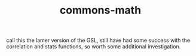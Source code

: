 # _*_ mode:org _*_
#+TITLE: commons-math
#+STARTUP: indent
#+OPTIONS: toc:nil


call this the lamer version of the GSL, still have had some success
with the correlation and stats functions, so worth some additional investigation.




















# Local Variables:
# eval: (wiki-mode)
# End:
